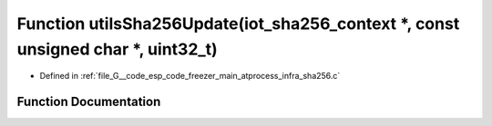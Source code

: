 .. _exhale_function_infra__sha256_8c_1a0ba2ff59a47cae47912500d9ae6936f8:

Function utilsSha256Update(iot_sha256_context \*, const unsigned char \*, uint32_t)
===================================================================================

- Defined in :ref:`file_G__code_esp_code_freezer_main_atprocess_infra_sha256.c`


Function Documentation
----------------------


.. doxygenfunction:: utilsSha256Update(iot_sha256_context *, const unsigned char *, uint32_t)
